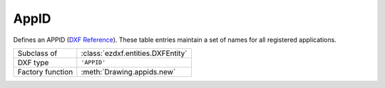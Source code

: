 AppID
=====

.. module:: ezdxf.entities

Defines an APPID (`DXF Reference`_). These table entries maintain a set of names for all registered applications.

======================== ==========================================
Subclass of              :class:`ezdxf.entities.DXFEntity`
DXF type                 ``'APPID'``
Factory function         :meth:`Drawing.appids.new`
======================== ==========================================

.. class:: AppID

    .. attribute:: dxf.owner

        Handle to owner (:class:`~ezdxf.sections.table.Table`).

    .. attribute:: dxf.name

        User-supplied (or application-supplied) application name (for extended data).

    .. attribute:: dxf.flags

        Standard flag values (bit-coded values):

        === =========================================================
        16  If set, table entry is externally dependent on an xref
        32  If both this bit and bit 16 are set, the externally dependent xref has been successfully resolved
        64  If set, the table entry was referenced by at least one entity in the drawing the last time the drawing was
            edited. (This flag is only for the benefit of AutoCAD)
        === =========================================================

.. _DXF Reference: http://help.autodesk.com/view/OARX/2018/ENU/?guid=GUID-6E3140E9-E560-4C77-904E-480382F0553E